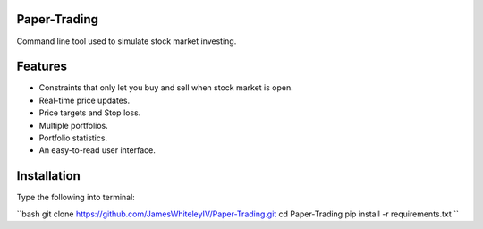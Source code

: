 Paper-Trading
=================

Command line tool used to simulate stock market investing.


Features
===========
- Constraints that only let you buy and sell when stock market is open.
- Real-time price updates.
- Price targets and Stop loss.
- Multiple portfolios.
- Portfolio statistics.
- An easy-to-read user interface.

Installation
=============
Type the following into terminal:

``bash
git clone https://github.com/JamesWhiteleyIV/Paper-Trading.git
cd Paper-Trading
pip install -r requirements.txt
``
